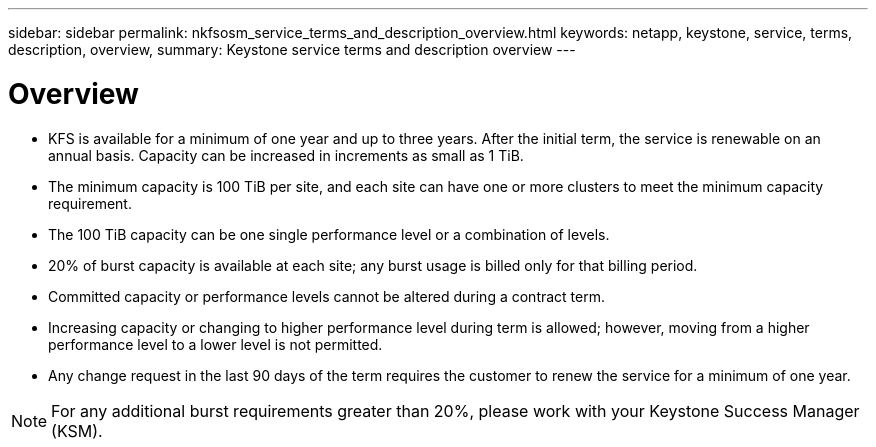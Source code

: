 ---
sidebar: sidebar
permalink: nkfsosm_service_terms_and_description_overview.html
keywords: netapp, keystone, service, terms, description, overview,
summary: Keystone service terms and description overview
---

= Overview
:hardbreaks:
:nofooter:
:icons: font
:linkattrs:
:imagesdir: ./media/

//
// This file was created with NDAC Version 2.0 (August 17, 2020)
//
// 2020-10-08 17:14:47.941062
//

* KFS is available for a minimum of one year and up to three years. After the initial term, the service is renewable on an annual basis. Capacity can be increased in increments as small as 1 TiB.
* The minimum capacity is 100 TiB per site, and each site can have one or more clusters to meet the minimum capacity requirement.
* The 100 TiB capacity can be one single performance level or a combination of levels.
* 20% of burst capacity is available at each site; any burst usage is billed only for that billing period.
* Committed capacity or performance levels cannot be altered during a contract term.
* Increasing capacity or changing to higher performance level during term is allowed; however, moving from a higher performance level to a lower level is not permitted.
* Any change request in the last 90 days of the term requires the customer to renew the service for a minimum of one year.

[NOTE]
For any additional burst requirements greater than 20%, please work with your Keystone Success Manager (KSM).
